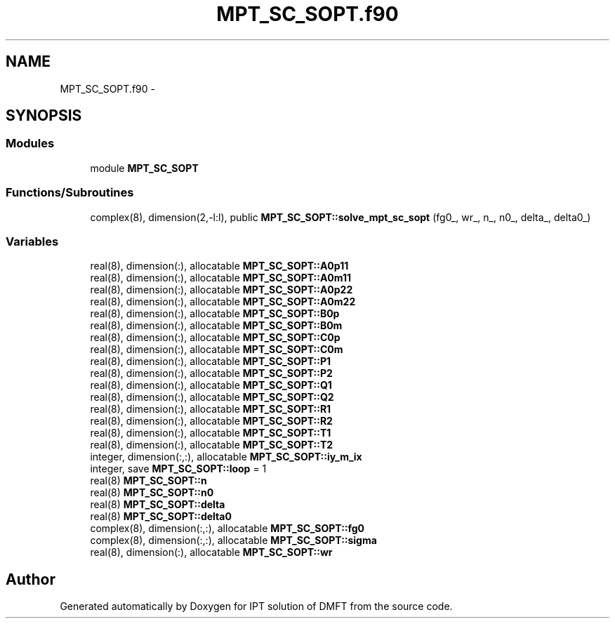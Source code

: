 .TH "MPT_SC_SOPT.f90" 3 "Tue Nov 8 2011" "Version 0.1" "IPT solution of DMFT" \" -*- nroff -*-
.ad l
.nh
.SH NAME
MPT_SC_SOPT.f90 \- 
.SH SYNOPSIS
.br
.PP
.SS "Modules"

.in +1c
.ti -1c
.RI "module \fBMPT_SC_SOPT\fP"
.br
.in -1c
.SS "Functions/Subroutines"

.in +1c
.ti -1c
.RI "complex(8), dimension(2,-l:l), public \fBMPT_SC_SOPT::solve_mpt_sc_sopt\fP (fg0_, wr_, n_, n0_, delta_, delta0_)"
.br
.in -1c
.SS "Variables"

.in +1c
.ti -1c
.RI "real(8), dimension(:), allocatable \fBMPT_SC_SOPT::A0p11\fP"
.br
.ti -1c
.RI "real(8), dimension(:), allocatable \fBMPT_SC_SOPT::A0m11\fP"
.br
.ti -1c
.RI "real(8), dimension(:), allocatable \fBMPT_SC_SOPT::A0p22\fP"
.br
.ti -1c
.RI "real(8), dimension(:), allocatable \fBMPT_SC_SOPT::A0m22\fP"
.br
.ti -1c
.RI "real(8), dimension(:), allocatable \fBMPT_SC_SOPT::B0p\fP"
.br
.ti -1c
.RI "real(8), dimension(:), allocatable \fBMPT_SC_SOPT::B0m\fP"
.br
.ti -1c
.RI "real(8), dimension(:), allocatable \fBMPT_SC_SOPT::C0p\fP"
.br
.ti -1c
.RI "real(8), dimension(:), allocatable \fBMPT_SC_SOPT::C0m\fP"
.br
.ti -1c
.RI "real(8), dimension(:), allocatable \fBMPT_SC_SOPT::P1\fP"
.br
.ti -1c
.RI "real(8), dimension(:), allocatable \fBMPT_SC_SOPT::P2\fP"
.br
.ti -1c
.RI "real(8), dimension(:), allocatable \fBMPT_SC_SOPT::Q1\fP"
.br
.ti -1c
.RI "real(8), dimension(:), allocatable \fBMPT_SC_SOPT::Q2\fP"
.br
.ti -1c
.RI "real(8), dimension(:), allocatable \fBMPT_SC_SOPT::R1\fP"
.br
.ti -1c
.RI "real(8), dimension(:), allocatable \fBMPT_SC_SOPT::R2\fP"
.br
.ti -1c
.RI "real(8), dimension(:), allocatable \fBMPT_SC_SOPT::T1\fP"
.br
.ti -1c
.RI "real(8), dimension(:), allocatable \fBMPT_SC_SOPT::T2\fP"
.br
.ti -1c
.RI "integer, dimension(:,:), allocatable \fBMPT_SC_SOPT::iy_m_ix\fP"
.br
.ti -1c
.RI "integer, save \fBMPT_SC_SOPT::loop\fP = 1"
.br
.ti -1c
.RI "real(8) \fBMPT_SC_SOPT::n\fP"
.br
.ti -1c
.RI "real(8) \fBMPT_SC_SOPT::n0\fP"
.br
.ti -1c
.RI "real(8) \fBMPT_SC_SOPT::delta\fP"
.br
.ti -1c
.RI "real(8) \fBMPT_SC_SOPT::delta0\fP"
.br
.ti -1c
.RI "complex(8), dimension(:,:), allocatable \fBMPT_SC_SOPT::fg0\fP"
.br
.ti -1c
.RI "complex(8), dimension(:,:), allocatable \fBMPT_SC_SOPT::sigma\fP"
.br
.ti -1c
.RI "real(8), dimension(:), allocatable \fBMPT_SC_SOPT::wr\fP"
.br
.in -1c
.SH "Author"
.PP 
Generated automatically by Doxygen for IPT solution of DMFT from the source code.

